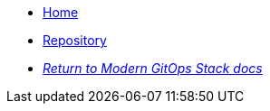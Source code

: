 * xref:ROOT:README.adoc[Home]
* https://github.com/GersonRS/modern-gitops-stack-module-reflector/[Repository,window=_blank]
* xref:ROOT:ROOT:index.adoc[_Return to Modern GitOps Stack docs_]
